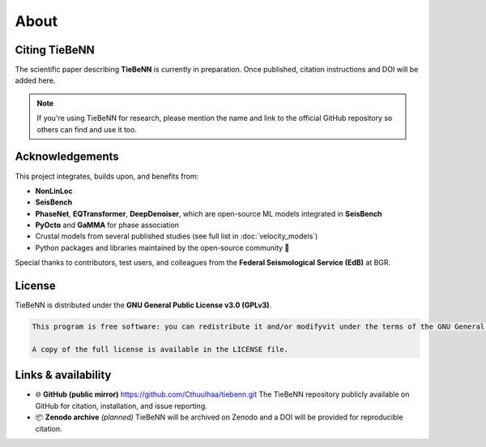 About
=====

Citing TieBeNN
--------------

The scientific paper describing **TieBeNN** is currently in preparation. Once published, citation instructions and DOI will be added here.

.. note::

   If you're using TieBeNN for research, please mention the name and link to the official GitHub repository so others can find and use it too.

Acknowledgements
----------------

This project integrates, builds upon, and benefits from:

- **NonLinLoc**
- **SeisBench**
- **PhaseNet**, **EQTransformer**, **DeepDenoiser**, which are open-source ML models integrated in **SeisBench**
- **PyOcto** and **GaMMA** for phase association
- Crustal models from several published studies (see full list in :doc:`velocity_models`)
- Python packages and libraries maintained by the open-source community 💚

Special thanks to contributors, test users, and colleagues from the **Federal Seismological Service (EdB)** at BGR.

License
-------

TieBeNN is distributed under the **GNU General Public License v3.0 (GPLv3)**.

.. code-block:: none

   This program is free software: you can redistribute it and/or modifyvit under the terms of the GNU General Public License as published by the Free Software Foundation, either version 3 of the License, or any later version.

   A copy of the full license is available in the LICENSE file.

Links & availability
------------------------------------

- 🌐 **GitHub (public mirror)** https://github.com/Cthuulhaa/tiebenn.git
  The TieBeNN repository publicly available on GitHub for citation, installation, and issue reporting.

- 📦 **Zenodo archive** *(planned)*
  TieBeNN will be archived on Zenodo and a DOI will be provided for reproducible citation.

